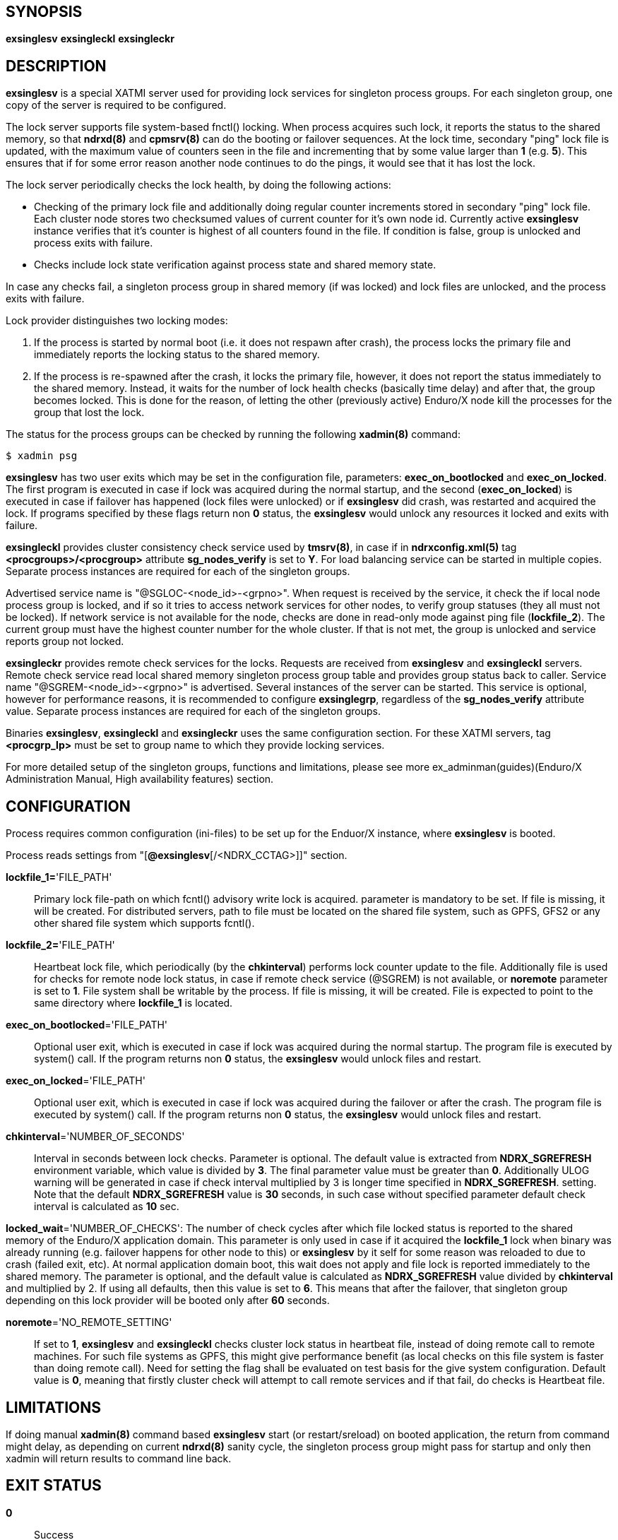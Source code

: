 SYNOPSIS
--------
*exsinglesv*
*exsingleckl*
*exsingleckr*

DESCRIPTION
-----------
*exsinglesv* is a special XATMI server used for providing lock services
for singleton process groups. For each singleton group, one copy of the server
is required to be configured.

The lock server supports file system-based fnctl() locking. When process
acquires such lock, it reports the status to the shared memory, so that
*ndrxd(8)* and *cpmsrv(8)* can do the booting or failover sequences. At the
lock time, secondary "ping" lock file is updated, with the maximum value
of counters seen in the file and incrementing that by some value larger than *1*
(e.g. *5*). This ensures that if for some error reason another node continues to
do the pings, it would see that it has lost the lock.

The lock server periodically checks the lock health, by doing the following actions:

* Checking of the primary lock file and additionally doing regular counter increments
stored in secondary "ping" lock file. Each cluster node stores two checksumed
values of current counter for it's own node id. Currently active *exsinglesv*
instance verifies that it's counter is highest of all counters found in the file.
If condition is false, group is unlocked and process exits with failure.

* Checks include lock state verification against process state and shared memory
state.

In case any checks fail, a singleton process group in shared memory 
(if was locked) and lock files are unlocked, 
and the process exits with failure.

Lock provider distinguishes two locking modes:

1. If the process is started by normal boot (i.e. it does not respawn after crash),
the process locks the primary file and immediately reports the locking status to the shared memory.

2. If the process is re-spawned after the crash, it locks the primary file, however, it
does not report the status immediately to the shared memory. Instead, it waits
for the number of lock health checks (basically time delay) and after that,
the group becomes locked. This is done for the reason, of letting the
other (previously active) Enduro/X node kill the processes for the group that lost the lock.

The status for the process groups can be checked by running the following *xadmin(8)*
command:

--------------------------------------------------------------------------------
$ xadmin psg
--------------------------------------------------------------------------------

*exsinglesv* has two user exits which may be set in the configuration
file, parameters: *exec_on_bootlocked* and *exec_on_locked*. The first program is executed in
case if lock was acquired during the normal startup, and the second (*exec_on_locked*)
is executed in case if failover has happened (lock files were unlocked) or
if *exsinglesv* did crash, was restarted and acquired the lock. If programs
specified by these flags return non *0* status, the *exsinglesv* would unlock
any resources it locked and exits with failure.

*exsingleckl* provides cluster consistency check service used by *tmsrv(8)*,
in case if in *ndrxconfig.xml(5)* tag *<procgroups>/<procgroup>* attribute
*sg_nodes_verify* is set to *Y*. For load balancing service can be started in
multiple copies. Separate process instances are required for each of the
singleton groups. 

Advertised service name is "@SGLOC-<node_id>-<grpno>". When request is received
by the service, it check the if local node process group is locked, and if
so it tries to access network services for other nodes, to verify group
statuses (they all must not be locked). If network service is not available
for the node, checks are done in read-only mode against ping file (*lockfile_2*).
The current group must have the highest counter number for the whole cluster.
If that is not met, the group is unlocked and service reports group not locked.

*exsingleckr* provides remote check services for the locks. Requests are
received from *exsinglesv* and *exsingleckl* servers.
Remote check service read local shared memory singleton process group table
and provides group status back to caller.
Service name "@SGREM-<node_id>-<grpno>" is advertised. Several instances of
the server can be started. This service is optional, however for performance reasons,
it is recommended to configure *exsinglegrp*, regardless of the *sg_nodes_verify* attribute value.
 Separate process instances are required for each of the
singleton groups. 

Binaries *exsinglesv*, *exsingleckl* and *exsingleckr* uses the same
configuration section. For these XATMI servers, tag
*<procgrp_lp>* must be set to group name to which they provide
locking services.

For more detailed setup of the singleton groups, functions and limitations,
please see more ex_adminman(guides)(Enduro/X Administration Manual, High availability features) section.


CONFIGURATION
-------------

Process requires common configuration (ini-files) to be set up for the Enduor/X instance,
where *exsinglesv* is booted.

Process reads settings from "[*@exsinglesv*[/<NDRX_CCTAG>]]" section.

*lockfile_1=*'FILE_PATH'::
Primary lock file-path on which fcntl() advisory write lock is acquired.
parameter is mandatory to be set. If file is missing, it will be created.
For distributed servers, path to file must be located on the shared file system,
such as GPFS, GFS2 or any other shared file system which supports fcntl().

*lockfile_2=*'FILE_PATH'::
Heartbeat lock file, which periodically (by the *chkinterval*) performs lock
counter update to the file. Additionally file is used for checks for remote
node lock status, in case if remote check service (@SGREM) is not available,
or *noremote* parameter is set to *1*. File system shall be writable by the process.
If file is missing, it will be created. File is expected to point to the
same directory where *lockfile_1* is located.

*exec_on_bootlocked*='FILE_PATH'::
Optional user exit, which is executed in case if lock was 
acquired during the normal startup. The program file is executed by system()
call. If the program returns non *0* status, the *exsinglesv* would unlock files and
restart.

*exec_on_locked*='FILE_PATH'::
Optional user exit, which is executed in case if lock was 
acquired during the failover or after the crash. The program file is executed by system()
call. If the program returns non *0* status, the *exsinglesv* would unlock files and
restart.

*chkinterval*='NUMBER_OF_SECONDS'::
Interval in seconds between lock checks. Parameter is optional.
The default value is extracted from *NDRX_SGREFRESH* environment variable, 
which value is divided by *3*. The final parameter value must be greater than *0*. 
Additionally ULOG warning will be generated
in case if check interval multiplied by 3 is longer time specified in *NDRX_SGREFRESH*.
setting. Note that the default *NDRX_SGREFRESH* value is *30* seconds, in such case
without specified parameter default check interval is calculated as *10* sec.

*locked_wait*='NUMBER_OF_CHECKS':
The number of check cycles after which file locked status is reported to the
shared memory of the Enduro/X application domain. This parameter is only
used in case if it acquired the *lockfile_1* lock when binary was already running
(e.g. failover happens for other node to this) or *exsinglesv* by it self
for some reason was reloaded to due to crash (failed exit, etc). At normal
application domain boot, this wait does not apply and file lock is reported
immediately to the shared memory. The parameter is optional, and the default
value is calculated as *NDRX_SGREFRESH* value divided by *chkinterval* and multiplied by 2.
If using all defaults, then this value is set to *6*. This means that after
the failover, that singleton group depending on this lock provider 
will be booted only after *60* seconds.

*noremote*='NO_REMOTE_SETTING'::
If set to *1*, *exsinglesv* and *exsingleckl* checks cluster lock status
in heartbeat file, instead of doing remote call to remote machines. For such
file systems as GPFS, this might give performance benefit (as local checks
on this file system is faster than doing remote call). Need for setting the flag
shall be evaluated on test basis for the give system configuration. Default
value is *0*, meaning that firstly cluster check will attempt to call remote
services and if that fail, do checks is Heartbeat file.


LIMITATIONS
-----------

If doing manual *xadmin(8)* command based *exsinglesv* start (or restart/sreload)
on booted application, the return from command might delay, as depending on current
*ndrxd(8)* sanity cycle, the singleton process group might pass for startup and
only then xadmin will return results to command line back.


EXIT STATUS
-----------
*0*::
Success

*1*::
Failure


EXAMPLE
-------

This section demonstrates simple configuration for one group. Note that
such configuration shall match an all involved cluster nodes which
serves the given singleton group.

*ndrxconfig.xml* demonstrates configuration for the group named "GRPV":

---------------------------------------------------------------------
<?xml version="1.0" ?>
<endurox>
    <procgroups>
        <procgroup grpno="5" name="GRPV" singleton="Y" sg_nodes="1,4" sg_nodes_verify="Y"/>
    </procgroups>
    <servers>

        <!-- lock provider for group 5 -->
        <server name="exsinglesv">
            <!-- only one lock provider for the group! -->
            <min>1</min>
            <max>1</max>
            <srvid>10</srvid>
            <sysopt>-e ${NDRX_ULOG}/exsinglesv.log -r</sysopt>
            <procgrp_lp>GRPV</procgrp_lp>
            <cctag>GRPVCCT</cctag>
        </server>

        <!-- support servers, local -->
        <server name="exsingleckl">
            <min>10</min>
            <max>10</max>
            <srvid>15</srvid>
            <sysopt>-e ${NDRX_ULOG}/exsingleckl.log -r</sysopt>
            <procgrp_lp>GRPV</procgrp_lp>
            <cctag>GRPVCCT</cctag>
        </server>

        <!-- support servers, remote -->
        <server name="exsingleckr">
            <min>3</min>
            <max>3</max>
            <srvid>30</srvid>
            <sysopt>-e ${NDRX_ULOG}/exsingleckr.log -r</sysopt>
            <procgrp_lp>GRPV</procgrp_lp>
            <cctag>GRPVCCT</cctag>
        </server>
        
        <!-- banksv1 is configured as singleton in the cluster -->
        <server name="banksv1">
            <min>1</min>
            <max>1</max>
            <srvid>120</srvid>
            <sysopt>-e ${NDRX_ULOG}/banksv1.log -r</sysopt>
            <procgrp>GRPV</procgrp>
        </server>
        
        ...

        <!-- for demo purposes, we show configuration for client daemon processes too -->
        <server name="cpmsrv">
            <min>1</min>
            <max>1</max>
            <srvid>9999</srvid>
            <sysopt>-e ${NDRX_ULOG}/cpmsrv.log -r -- -k3 -i1</sysopt>
        </server>
        
    </servers>
    <clients>
        <!-- bankcl is also singleton in the cluster -->
        <client cmdline="bankcl" procgrp="GRPV">
            <exec tag="BANK1" subsect="1" autostart="Y" log="${NDRX_ULOG}/bankcl-1.log"/>
        </client>
        ...
    </clients>
</endurox>
---------------------------------------------------------------------

*app.ini*

---------------------------------------------------------------------
...
[@exsinglesv/GRPVCCT]
lockfile_1=/path/to/shared/file/system/GRPV_lock_1
lockfile_2=/path/to/shared/file/system/GRPV_lock_2
...
---------------------------------------------------------------------

BUGS
----
Report bugs to support@mavimax.com

SEE ALSO
--------
*ex_env(5)* *ndrxconfig.xml(5)* *xadmin(8)* *ex_adminman(guides)*

COPYING
-------
(C) Mavimax, Ltd

